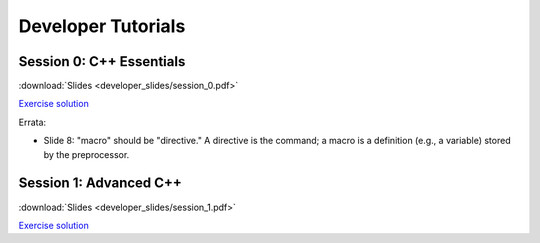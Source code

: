 Developer Tutorials
=====================

Session 0: C++ Essentials
---------------------------

.. raw:: html

    <iframe id="kmsembed-1_jxrj1r3o" width="400" height="259" src="https://mediaspace.illinois.edu/embed/secure/iframe/entryId/1_jxrj1r3o/uiConfId/26883701/st/0" class="kmsembed" allowfullscreen webkitallowfullscreen mozAllowFullScreen allow="autoplay *; fullscreen *; encrypted-media *" referrerPolicy="no-referrer-when-downgrade" sandbox="allow-downloads allow-forms allow-same-origin allow-scripts allow-top-navigation allow-pointer-lock allow-popups allow-modals allow-orientation-lock allow-popups-to-escape-sandbox allow-presentation allow-top-navigation-by-user-activation" frameborder="0" title="Session 0"></iframe>

:download:`Slides <developer_slides/session_0.pdf>`

`Exercise solution <https://github.com/lcpp-org/hpic2doc/tree/main/docs/source/tutorials-source/developer_exercise_solutions/session_0>`_

Errata:

* Slide 8: "macro" should be "directive." A directive is the command; a macro is a definition (e.g., a variable) stored by the preprocessor.

Session 1: Advanced C++
---------------------------

.. raw:: html

    <iframe id="kmsembed-1_h72ikz4r" width="400" height="259" src="https://mediaspace.illinois.edu/embed/secure/iframe/entryId/1_h72ikz4r/uiConfId/26883701/st/0" class="kmsembed" allowfullscreen webkitallowfullscreen mozAllowFullScreen allow="autoplay *; fullscreen *; encrypted-media *" referrerPolicy="no-referrer-when-downgrade" sandbox="allow-downloads allow-forms allow-same-origin allow-scripts allow-top-navigation allow-pointer-lock allow-popups allow-modals allow-orientation-lock allow-popups-to-escape-sandbox allow-presentation allow-top-navigation-by-user-activation" frameborder="0" title="session_1"></iframe>

:download:`Slides <developer_slides/session_1.pdf>`

`Exercise solution <https://github.com/lcpp-org/hpic2doc/tree/main/docs/source/tutorials-source/developer_exercise_solutions/session_1>`_
